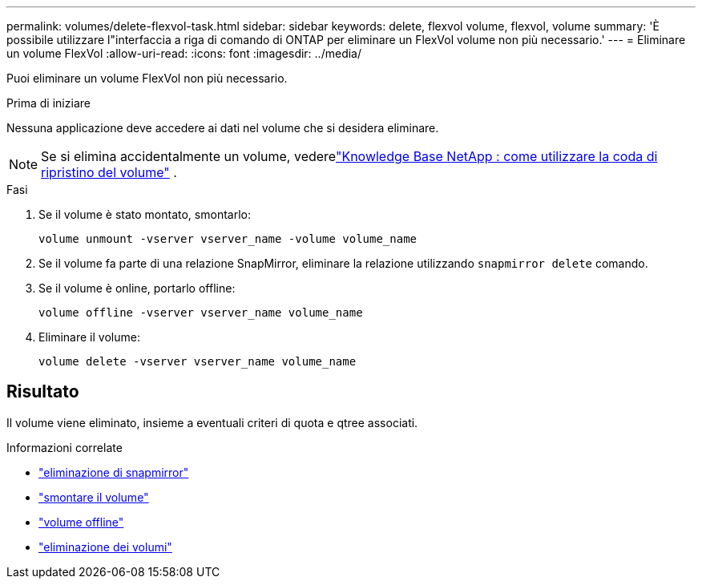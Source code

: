 ---
permalink: volumes/delete-flexvol-task.html 
sidebar: sidebar 
keywords: delete, flexvol volume, flexvol, volume 
summary: 'È possibile utilizzare l"interfaccia a riga di comando di ONTAP per eliminare un FlexVol volume non più necessario.' 
---
= Eliminare un volume FlexVol
:allow-uri-read: 
:icons: font
:imagesdir: ../media/


[role="lead"]
Puoi eliminare un volume FlexVol non più necessario.

.Prima di iniziare
Nessuna applicazione deve accedere ai dati nel volume che si desidera eliminare.

[NOTE]
====
Se si elimina accidentalmente un volume, vederelink:https://kb.netapp.com/Advice_and_Troubleshooting/Data_Storage_Software/ONTAP_OS/How_to_use_the_Volume_Recovery_Queue["Knowledge Base NetApp : come utilizzare la coda di ripristino del volume"^] .

====
.Fasi
. Se il volume è stato montato, smontarlo:
+
`volume unmount -vserver vserver_name -volume volume_name`

. Se il volume fa parte di una relazione SnapMirror, eliminare la relazione utilizzando `snapmirror delete` comando.
. Se il volume è online, portarlo offline:
+
`volume offline -vserver vserver_name volume_name`

. Eliminare il volume:
+
`volume delete -vserver vserver_name volume_name`





== Risultato

Il volume viene eliminato, insieme a eventuali criteri di quota e qtree associati.

.Informazioni correlate
* link:https://docs.netapp.com/us-en/ontap-cli/snapmirror-delete.html["eliminazione di snapmirror"]
* link:https://docs.netapp.com/us-en/ontap-cli/volume-unmount.html["smontare il volume"]
* link:https://docs.netapp.com/us-en/ontap-cli/volume-offline.html["volume offline"]
* link:https://docs.netapp.com/us-en/ontap-cli/volume-delete.html["eliminazione dei volumi"]

